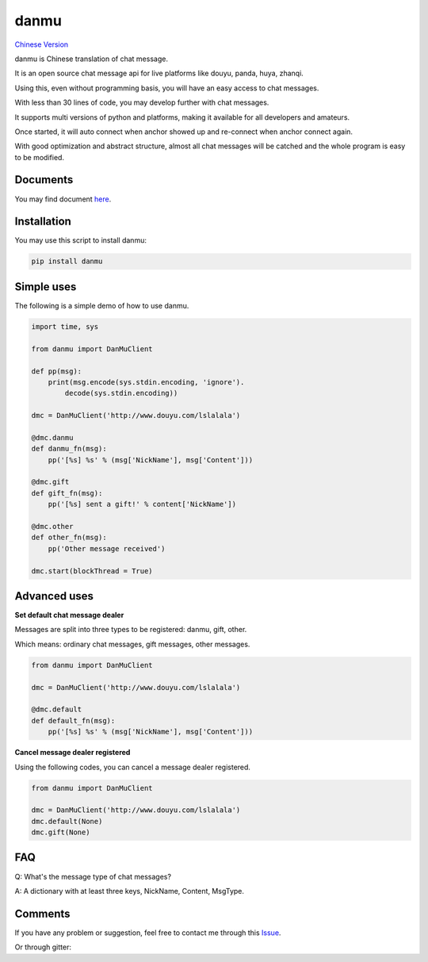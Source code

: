 danmu
=====

|py2| |py3| `Chinese Version <chinese_version_>`_

danmu is Chinese translation of chat message.

It is an open source chat message api for live platforms like douyu, panda, huya, zhanqi.

Using this, even without programming basis, you will have an easy access to chat messages.

With less than 30 lines of code, you may develop further with chat messages.

It supports multi versions of python and platforms, making it available for all developers and amateurs.

Once started, it will auto connect when anchor showed up and re-connect when anchor connect again.

With good optimization and abstract structure, almost all chat messages will be catched and the whole program is easy to be modified.

Documents
>>>>>>>>>

You may find document `here <document_>`_.

Installation
>>>>>>>>>>>>

You may use this script to install danmu:

.. code:: bash

    pip install danmu

Simple uses
>>>>>>>>>>>

The following is a simple demo of how to use danmu.

.. code:: python

    import time, sys

    from danmu import DanMuClient

    def pp(msg):
        print(msg.encode(sys.stdin.encoding, 'ignore').
            decode(sys.stdin.encoding))

    dmc = DanMuClient('http://www.douyu.com/lslalala')

    @dmc.danmu
    def danmu_fn(msg):
        pp('[%s] %s' % (msg['NickName'], msg['Content']))

    @dmc.gift
    def gift_fn(msg):
        pp('[%s] sent a gift!' % content['NickName'])

    @dmc.other
    def other_fn(msg):
        pp('Other message received')

    dmc.start(blockThread = True)

Advanced uses
>>>>>>>>>>>>>

**Set default chat message dealer**

Messages are split into three types to be registered: danmu, gift, other.

Which means: ordinary chat messages, gift messages, other messages.

.. code:: python

    from danmu import DanMuClient

    dmc = DanMuClient('http://www.douyu.com/lslalala')

    @dmc.default
    def default_fn(msg):
        pp('[%s] %s' % (msg['NickName'], msg['Content']))

**Cancel message dealer registered**

Using the following codes, you can cancel a message dealer registered.

.. code:: python

    from danmu import DanMuClient

    dmc = DanMuClient('http://www.douyu.com/lslalala')
    dmc.default(None)
    dmc.gift(None)

FAQ
>>>

Q: What's the message type of chat messages?

A: A dictionary with at least three keys, NickName, Content, MsgType.

Comments
>>>>>>>>

If you have any problem or suggestion, feel free to contact me through this `Issue <issue#2_>`_.

Or through gitter: |gitter|_

.. |py2| image:: https://img.shields.io/badge/python-2.7-ff69b4.svg
.. |py3| image:: https://img.shields.io/badge/python-3.5-red.svg
.. _chinese_version: https://github.com/littlecodersh/danmu/blob/master/README.md
.. _document: https://danmu.readthedocs.org/zh/latest/
.. _issue#2: https://github.com/littlecodersh/danmu/issues/2
.. |gitter| image:: https://badges.gitter.im/littlecodersh/danmu.svg
.. _gitter: https://gitter.im/littlecodersh/danmu?utm_source=badge&utm_medium=badge&utm_campaign=pr-badge
